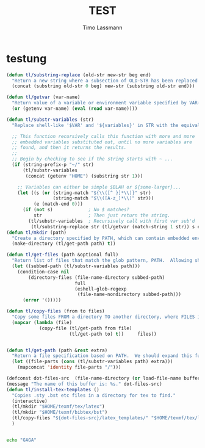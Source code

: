 #+TITLE:  TEST
#+AUTHOR: Timo Lassmann
#+LATEX_CLASS: report
#+OPTIONS:  toc:nil
#+OPTIONS: H:4
#+LATEX_CMD: xelatex

#+PROPERTY:    header-args:emacs-lisp  :tangle elisp/config.el
#+PROPERTY:    header-args:shell       :tangle no
#+PROPERTY:    header-args             :results silent   :eval no-export   :comments org


* testung

  #+BEGIN_SRC emacs-lisp
(defun tl/substring-replace (old-str new-str beg end)
  "Return a new string where a subsection of OLD-STR has been replaced with NEW-STR beginning at position BEG and ending at END."
  (concat (substring old-str 0 beg) new-str (substring old-str end)))

(defun tl/getvar (var-name)
  "Return value of a variable or environment variable specified by VAR-NAME."
  (or (getenv var-name) (eval (read var-name))))

(defun tl/substr-variables (str)
  "Replace shell-like '$VAR' and '${variables}' in STR with the equivalent environment variables or Elisp variables.  For instance: $HOME/.emacs.d could return /home/howard/.emacs.d -- Keep in mind that this is just a string, it does not do any validation to see if any files exist."

  ;; This function recursively calls this function with more and more
  ;; embedded variables substituted out, until no more variables are
  ;; found, and then it returns the results.
  ;;
  ;; Begin by checking to see if the string starts with ~ ...
  (if (string-prefix-p "~/" str)
      (tl/substr-variables
       (concat (getenv "HOME") (substring str 1)))

    ;; Variables can either be simple $BLAH or ${some-larger}...
    (let ((s (or (string-match "${\\([^ }]*\\)}" str)
                 (string-match "$\\([A-z_]*\\)" str)))
          (e (match-end 0)))
      (if (not s)             ; No $ matches?
          str                 ; Then just return the string.
        (tl/substr-variables  ; Recursively call with first var sub'd
         (tl/substring-replace str (tl/getvar (match-string 1 str)) s e))))))
(defun tl/mkdir (path)
  "Create a directory specified by PATH, which can contain embedded environment variables and Emacs variables, e.g. '$HOME/Work/foobar'."
  (make-directory (tl/get-path path) t))

(defun tl/get-files (path &optional full)
  "Return list of files that match the glob pattern, PATH.  Allowing shell-like variable substitution from the environment, like $HOME, or from variables defined by `setq'.  If FULL is specified, return absolute pathnames for each file."
  (let ((subbed-path (tl/substr-variables path)))
    (condition-case nil
        (directory-files (file-name-directory subbed-path)
                         full
                         (eshell-glob-regexp
                          (file-name-nondirectory subbed-path)))
      (error '()))))

(defun tl/copy-files (from to files)
  "Copy some files FROM a directory TO another directory, where FILES is a list of names."
  (mapcar (lambda (file)
            (copy-file (tl/get-path from file)
                       (tl/get-path to) t))     files))


(defun tl/get-path (path &rest extra)
  "Return a file specification based on PATH.  We should expand this function so that glob patterns work when specifying the parent, but shouldn't worry about matching any particular file.  All EXTRA parameters are appended separated with / characters."
  (let ((file-parts (cons (tl/substr-variables path) extra)))
    (mapconcat 'identity file-parts "/")))

(defconst dot-files-src  (file-name-directory (or load-file-name buffer-file-name)))
(message "The name of this buffer is: %s." dot-files-src)
(defun tl/install-tex-templates ()
  "Copies .sty .bst etc files in a directory for tex to find."
  (interactive)
  (tl/mkdir "$HOME/texmf/tex/latex")
  (tl/mkdir "$HOME/texmf/bibtex/bst")
  (tl/copy-files "${dot-files-src}/latex_templates/" "$HOME/texmf/tex/latex/" (tl/get-files "${dot-files-src}/latex_templates/*sty"))
  )

  #+END_SRC


#+BEGIN_SRC sh

echo "GAGA"

#+END_SRC
